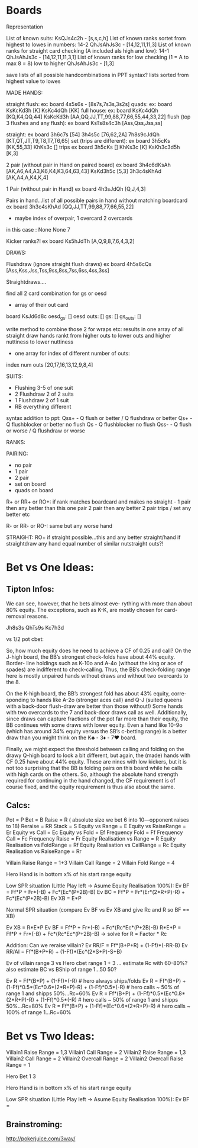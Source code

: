 * Boards 

Representation

List of known suits:
KsQJs4c2h - [s,s,c,h]
List of known ranks sortet from highest to lowes in numbers:
14-2
QhJsAhJs3c - [14,12,11,11,3]
List of known ranks for straight card checking (A included als high and low):
14-1
QhJsAhJs3c - [14,12,11,11,3,1]
List of known ranks for low checking (1 = A to max 8 = 8) low to higher
QhJsAhJs3c - [1,3]

save lists of all possible handcombinations in PPT syntax?
lists sorted from highest value to lowes

MADE HANDS:

straight flush:
ex: board 4s5s6s - [8s7s,7s3s,3s2s]
quads: 
ex: board KsKcKd3h [K]
          KsKc4dQh [KK]
full house: 
ex: board KsKc4dQh [KQ,K4,QQ,44]
          KsKcKd3h [AA,QQ,JJ,TT,99,88,77,66,55,44,33,22]
flush (top 3 flushes and any flush):
ex board KsTs8s4c3h [Ass,Qss,Jss,ss]

straight:
ex board 3h6c7s [54]
         3h4s5c [76,62,2A]
         7h8s9cJdQh [KT,QT,JT,T9,T8,T7,T6,65]
set (trips are different):
ex board 3h5cKs [KK,55,33]
         KhKs3c []
trips
ex board 3h5cKs []
         KhKs3c [K]
         KsKh3c3d5h [K,3]

2 pair (without pair in Hand on paired board)
ex board 3h4c6dKsAh [AK,A6,A4,A3,K6,K4,K3,64,63,43]
         KsKd3h5c [5,3]
	 3h3c4sKhAd [AK,A4,A,K4,K,4]

1 Pair (without pair in Hand)
ex board 4h3sJdQh [Q,J,4,3]

Pairs in hand...list of all possible pairs in hand without matching boardcard
ex board  3h3c4sKhAd [QQ,JJ,TT,99,88,77,66,55,22]
+ maybe index of overpair, 1 overcard 2 overcards
in this case :    None None 7

Kicker ranks?!
ex board Ks5hJdTh [A,Q,9,8,7,6,4,3,2]

DRAWS:

Flushdraw (ignore straight flush draws)
ex board 4h5s6cQs [Ass,Kss,Jss,Tss,9ss,8ss,7ss,6ss,4ss,3ss]

Straightdraws....

find all 2 card combination for gs or oesd
+ array of their out card

board KsJd6d8c
oesd_gs: []
oesd outs: []
gs: []
gs_outs: []

write method to combine those 2 for wraps etc:
results in one array of all straight draw hands rankt from higher outs to lower 
outs and higher nuttiness to lower nuttiness
+ one array for index of different number of outs:
index num outs [20,17,16,13,12,9,8,4]
                 
SUITS:
- Flushing 3-5 of one suit
- 2 Flushdraw 2 of 2 suits
- 1 Flushdraw 2 of 1 suit
- RB everything different

syntax addition to ppt:
Qss+ - Q flush or better / Q flushdraw or better
Qs+ - Q flushblocker or better no flush
Qs - Q flushblocker no flush
Qss- - Q flush or worse / Q flushdraw or worse

RANKS:

PAIRING:
- no pair
- 1 pair 
- 2 pair 
- set on board
- quads on board

R+ or RR+ or RO+:
if rank matches boardcard and makes no straight - 
1 pair then any better than this one pair
2 pair then any better 2 pair
trips / set any better 
etc

R- or RR- or RO-:
same but any worse hand


STRAIGHT:
RO+
if straight possible...this and any better straight/hand
if straightdraw any hand equal number of similar nutstraight outs?!

* Bet vs One Ideas:
  
** Tipton Infos:
 
We can see, however, that he bets almost eve-
rything with more than about 80% equity. The exceptions, such as K-K, are
mostly chosen for card-removal reasons.

Jh8s3s
QhTs9s
Kc7h3d

vs 1/2 pot cbet:

So, how much equity does he need to achieve a CF of 0.25 and call? On the
J-high board, the BB’s strongest check-folds have about 44% equity. Border-
line holdings such as K-10o and A-4o (without the king or ace of spades)
are indifferent to check-calling. Thus, the BB’s check-folding range here is
mostly unpaired hands without draws and without two overcards to the 8.

On the K-high board, the BB’s strongest fold has about 43% equity, corre-
sponding to hands like A-2o (stronger aces call) and Q-J (suited queens
with a back-door flush-draw are better than those without!) Some hands
with two overcards to the 7 and back-door draws call as well. Additionally,
since draws can capture fractions of the pot far more than their equity, the
BB continues with some draws with lower equity. Even a hand like 10-9o
(which has around 34% equity versus the SB’s c-betting range) is a better
draw than you might think on the K♣ - 3♦ - 7♥ board.

Finally, we might expect the threshold between calling and folding on the
drawy Q-high board to look a bit different, but again, the (made) hands
with CF 0.25 have about 44% equity. These are nines with low kickers, but
it is not too surprising that the BB is folding pairs on this board while he
calls with high cards on the others. So, although the absolute hand
strength required for continuing in the hand changed, the CF requirement
is of course fixed, and the equity requirement is thus also about the same.


** Calcs:

Pot = P
Bet = B
Raise = R ( absolute size we bet 6 into 10---opponent raises to 18)
Reraise = RR 
Stack = S
Equity vs Range = E
Equity vs RaiseRange = Er
Equity vs Call = Ec
Equity vs Fold = Ef
Frequency Fold = Ff
Frequency Call = Fc
Frequency Raise = Fr
Equity Realisation vs Range = R
Equity Realisation vs FoldRange = Rf
Equity Realisation vs CallRange = Rc
Equity Realisation vs RaiseRange = Rr

Villain Raise Range = 1+3
Villain Call Range = 2
Villain Fold Range = 4

Hero Hand is in bottom x% of his start range equity

Low SPR situation (Little Play left -> Asume Equity Realisation 100%):
Ev BF = Ff*P + Fr*(-B) + Fc*(Ec*(P+2B)-B)
Ev BC = Ff*P + Fr*(Er*(2*R+P)-R) + Fc*(Ec*(P+2B)-B)
Ev XB = E*P

Normal SPR situation (compare Ev BF vs Ev XB and give Rc and R so BF == XB)

Ev XB = R*E*P
Ev BF = Ff*P + Fr*(-B) + Fc*(Rc*Ec*(P+2B)-B)
R*E*P = Ff*P + Fr*(-B) + Fc*(Rc*Ec*(P+2B)-B) -> solve for R = Factor *  Rc

Addition:
Can we reraise villain?
Ev RR/F = Ff*(B+P+R) + (1-Ff)*(-RR-B)
Ev RR/AI = Ff*(B+P+R) + (1-Ff)*(Ec*(2*S+P)-S+B)

Ev of villain range 3 vs Hero cbet range 1 + 3 ... estimate Rc with 60-80%? also estimate BC vs BShip of range 1...50 50?

Ev R = Ff*(B+P) + (1-Ff)*(-R) # hero always ships/folds
Ev R = Ff*(B+P) + (1-Ff)*0.5*(Ec*0.6*(2*R+P)-R) + (1-Ff)*0.5*(-R) # hero calls ~ 50% of range 1 and shipps 50%...Rc=60%
Ev R = Ff*(B+P) + (1-Ff)*0.5*(Ec*0.8*(2*R+P)-R) + (1-Ff)*0.5*(-R) # hero calls ~ 50% of range 1 and shipps 50%...Rc=80%
Ev R = Ff*(B+P) + (1-Ff)*(Ec*0.6*(2*R+P)-R) # hero calls ~ 100% of range 1...Rc=60%

* Bet vs Two Ideas:

Villain1 Raise Range = 1,3
Villain1 Call Range = 2
Villain2 Raise Range = 1,3
Villain2 Call Range = 2
Villain2 Overcall Range = 2
Villain2 Overcall Raise Range = 1

Hero Bet 1 3

Hero Hand is in bottom x% of his start range equity

Low SPR situation (Little Play left -> Asume Equity Realisation 100%):
Ev BF = 



** Brainstroming:
http://pokerjuice.com/3way/


